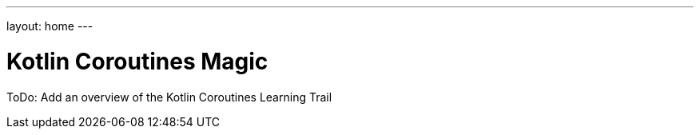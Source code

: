 ---
layout: home
---

= Kotlin Coroutines Magic
:showtitle:
:page-title: Introduction to Kotlin Coroutines
:page-description: An overview of the Kotlin Coroutines Learning Trail

ToDo: Add an overview of the Kotlin Coroutines Learning Trail